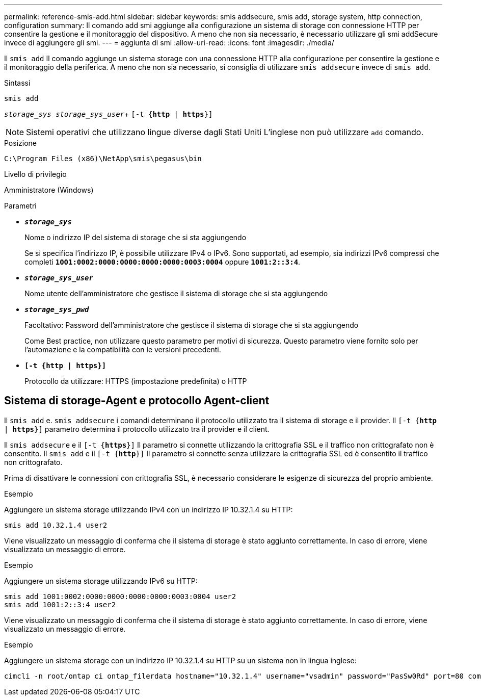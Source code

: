 ---
permalink: reference-smis-add.html 
sidebar: sidebar 
keywords: smis addsecure, smis add, storage system, http connection, configuration 
summary: Il comando add smi aggiunge alla configurazione un sistema di storage con connessione HTTP per consentire la gestione e il monitoraggio del dispositivo. A meno che non sia necessario, è necessario utilizzare gli smi addSecure invece di aggiungere gli smi. 
---
= aggiunta di smi
:allow-uri-read: 
:icons: font
:imagesdir: ./media/


[role="lead"]
Il `smis add` Il comando aggiunge un sistema storage con una connessione HTTP alla configurazione per consentire la gestione e il monitoraggio della periferica. A meno che non sia necessario, si consiglia di utilizzare `smis addsecure` invece di `smis add`.

.Sintassi
`smis add`

`_storage_sys storage_sys_user_`+
`[-t {*http* | *https*}]`

[NOTE]
====
Sistemi operativi che utilizzano lingue diverse dagli Stati Uniti L'inglese non può utilizzare `add` comando.

====
.Posizione
`C:\Program Files (x86)\NetApp\smis\pegasus\bin`

.Livello di privilegio
Amministratore (Windows)

.Parametri
* `*_storage_sys_*`
+
Nome o indirizzo IP del sistema di storage che si sta aggiungendo

+
Se si specifica l'indirizzo IP, è possibile utilizzare IPv4 o IPv6. Sono supportati, ad esempio, sia indirizzi IPv6 compressi che completi `*1001:0002:0000:0000:0000:0000:0003:0004*` oppure `*1001:2::3:4*`.

* `*_storage_sys_user_*`
+
Nome utente dell'amministratore che gestisce il sistema di storage che si sta aggiungendo

* `*_storage_sys_pwd_*`
+
Facoltativo: Password dell'amministratore che gestisce il sistema di storage che si sta aggiungendo

+
Come Best practice, non utilizzare questo parametro per motivi di sicurezza. Questo parametro viene fornito solo per l'automazione e la compatibilità con le versioni precedenti.

* `*[-t {http | https}]*`
+
Protocollo da utilizzare: HTTPS (impostazione predefinita) o HTTP





== Sistema di storage-Agent e protocollo Agent-client

Il `smis add` e. `smis addsecure` i comandi determinano il protocollo utilizzato tra il sistema di storage e il provider. Il `[-t {*http* | *https*}]` parametro determina il protocollo utilizzato tra il provider e il client.

Il `smis addsecure` e il `[-t {*https*}]` Il parametro si connette utilizzando la crittografia SSL e il traffico non crittografato non è consentito. Il `smis add` e il `[-t {*http*}]` Il parametro si connette senza utilizzare la crittografia SSL ed è consentito il traffico non crittografato.

Prima di disattivare le connessioni con crittografia SSL, è necessario considerare le esigenze di sicurezza del proprio ambiente.

.Esempio
Aggiungere un sistema storage utilizzando IPv4 con un indirizzo IP 10.32.1.4 su HTTP:

[listing]
----
smis add 10.32.1.4 user2
----
Viene visualizzato un messaggio di conferma che il sistema di storage è stato aggiunto correttamente. In caso di errore, viene visualizzato un messaggio di errore.

.Esempio
Aggiungere un sistema storage utilizzando IPv6 su HTTP:

[listing]
----
smis add 1001:0002:0000:0000:0000:0000:0003:0004 user2
smis add 1001:2::3:4 user2
----
Viene visualizzato un messaggio di conferma che il sistema di storage è stato aggiunto correttamente. In caso di errore, viene visualizzato un messaggio di errore.

.Esempio
Aggiungere un sistema storage con un indirizzo IP 10.32.1.4 su HTTP su un sistema non in lingua inglese:

[listing]
----
cimcli -n root/ontap ci ontap_filerdata hostname="10.32.1.4" username="vsadmin" password="PasSw0Rd" port=80 comMechanism="HTTP" --timeout 180
----